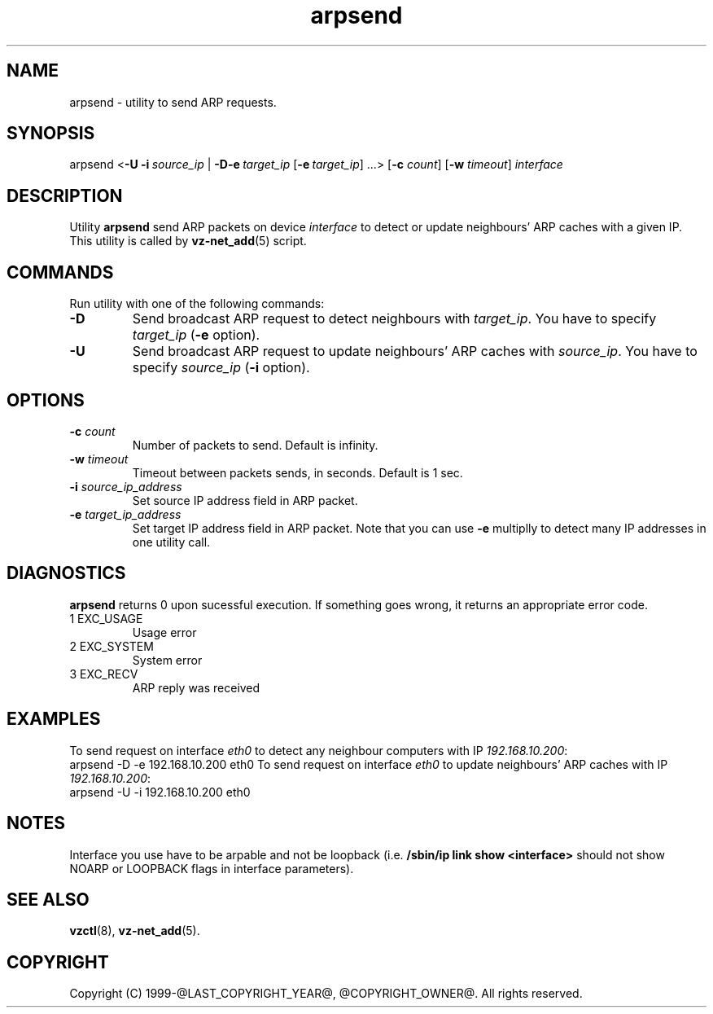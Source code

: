 .\" $Id$
.TH arpsend 8 "October 2009" "@PRODUCT_NAME_LONG@"
.SH NAME
arpsend \- utility to send ARP requests.
.\" to detect or update neighbours ARP caches with given IP.
.SH SYNOPSIS
arpsend <\fB-U\fR \fB-i\fR\ \fIsource_ip\fR |\ \fB-D\fR\
\fB-e\fR\ \fItarget_ip\fR [\fB-e\fR\ \fItarget_ip\fR]\ ...>
[\fB-c\fR \fIcount\fR] [\fB-w\fR \fItimeout\fR]
\fIinterface\fR
.SH DESCRIPTION
Utility \fBarpsend\fR send ARP packets on device \fIinterface\fR to detect
or update neighbours' ARP caches with a given IP.
This utility is called by \fBvz-net_add\fR(5) script.
.SH COMMANDS
Run utility with one of the following commands:
.TP
\fB-D\fR
Send broadcast ARP request to detect neighbours with
\fItarget_ip\fR. You have to specify \fItarget_ip\fR (\fB-e\fR option).
.TP
\fB-U\fR
Send broadcast ARP request to update neighbours' ARP caches with
\fIsource_ip\fR. You have to specify \fIsource_ip\fR (\fB-i\fR option).
.SH OPTIONS
.TP
\fB-c\fR \fIcount\fR
Number of packets to send. Default is infinity.
.TP
\fB-w\fR \fItimeout\fR
Timeout between packets sends, in seconds. Default is 1 sec.
.TP
\fB-i\fR \fIsource_ip_address\fR
Set source IP address field in ARP packet.
.TP
\fB-e\fR \fItarget_ip_address\fR
Set target IP address field in ARP packet. Note that you can use
\fB-e\fR multiplly to detect many IP addresses in one utility call.
.SH DIAGNOSTICS
\fBarpsend\fR returns 0 upon sucessful execution. If something goes wrong, it
returns an appropriate error code.
.IP "1	EXC_USAGE"
Usage error
.IP "2	EXC_SYSTEM"
System error
.IP "3	EXC_RECV"
ARP reply was received
.SH EXAMPLES
To send request on interface \fIeth0\fR to detect any neighbour
computers with IP \fI192.168.10.200\fR:
.br
\f(CR	arpsend -D -e 192.168.10.200 eth0
\fR
To send request on interface \fIeth0\fR to update neighbours'
ARP caches with IP \fI192.168.10.200\fR:
.br
\f(CR	arpsend -U -i 192.168.10.200 eth0\fR
.SH NOTES
Interface you use have to be arpable and not be loopback (i.e.
\fB/sbin/ip link show <interface>\fR should not show NOARP or LOOPBACK
flags in interface parameters).
.SH SEE ALSO
.BR vzctl (8),
.BR vz-net_add (5).
.SH COPYRIGHT
Copyright (C) 1999-@LAST_COPYRIGHT_YEAR@, @COPYRIGHT_OWNER@. All rights reserved.
